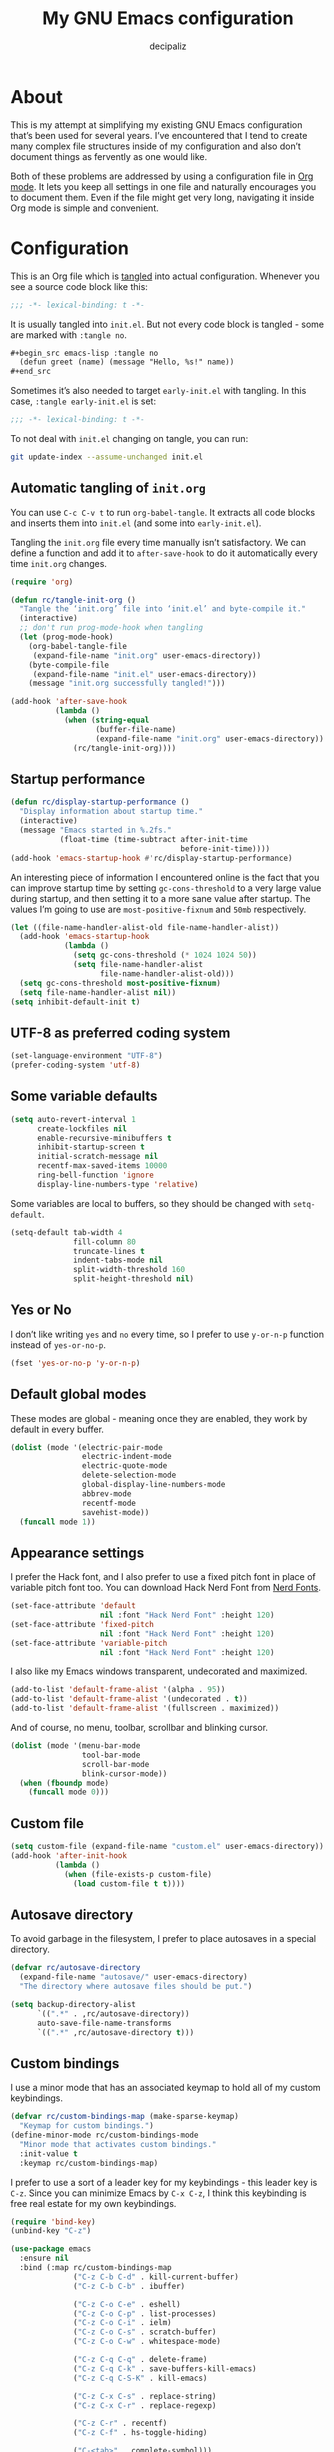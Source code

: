 #+TITLE: My GNU Emacs configuration
#+AUTHOR: decipaliz
#+PROPERTY: header-args :tangle init.el
#+STARTUP: content

* About

This is my attempt at simplifying my existing GNU Emacs configuration that’s been used for several years. I’ve encountered that I tend to create many complex file structures inside of my configuration and also don’t document things as fervently as one would like.

Both of these problems are addressed by using a configuration file in [[info:org#Top][Org mode]]. It lets you keep all settings in one file and naturally encourages you to document them. Even if the file might get very long, navigating it inside Org mode is simple and convenient.

* Configuration

This is an Org file which is [[info:org#Extracting Source Code][tangled]] into actual configuration. Whenever you see a source code block like this:

#+begin_src emacs-lisp
;;; -*- lexical-binding: t -*-
#+end_src

It is usually tangled into =init.el=. But not every code block is tangled - some are marked with =:tangle no=.

#+begin_src org :tangle no
  ,#+begin_src emacs-lisp :tangle no
    (defun greet (name) (message "Hello, %s!" name))
  ,#+end_src
#+end_src

Sometimes it’s also needed to target =early-init.el= with tangling. In this case, =:tangle early-init.el= is set:

#+begin_src emacs-lisp :tangle early-init.el
;;; -*- lexical-binding: t -*-
#+end_src

To not deal with =init.el= changing on tangle, you can run:

#+begin_src bash :tangle no
  git update-index --assume-unchanged init.el
#+end_src

** Automatic tangling of =init.org=

You can use =C-c C-v t= to run =org-babel-tangle=. It extracts all code blocks and inserts them into =init.el= (and some into =early-init.el=). 

Tangling the =init.org= file every time manually isn’t satisfactory. We can define a function and add it to =after-save-hook= to do it automatically every time =init.org= changes.

#+begin_src emacs-lisp
  (require 'org)

  (defun rc/tangle-init-org ()
    "Tangle the ‘init.org’ file into ‘init.el’ and byte-compile it."
    (interactive)
    ;; don't run prog-mode-hook when tangling
    (let (prog-mode-hook)
      (org-babel-tangle-file
       (expand-file-name "init.org" user-emacs-directory))
      (byte-compile-file
       (expand-file-name "init.el" user-emacs-directory))
      (message "init.org successfully tangled!")))

  (add-hook 'after-save-hook
            (lambda ()
              (when (string-equal
                     (buffer-file-name)
                     (expand-file-name "init.org" user-emacs-directory))
                (rc/tangle-init-org))))
#+end_src

** Startup performance

#+begin_src emacs-lisp
  (defun rc/display-startup-performance ()
    "Display information about startup time."
    (interactive)
    (message "Emacs started in %.2fs."
             (float-time (time-subtract after-init-time
                                        before-init-time))))
  (add-hook 'emacs-startup-hook #'rc/display-startup-performance)
#+end_src

An interesting piece of information I encountered online is the fact that you can improve startup time by setting =gc-cons-threshold= to a very large value during startup, and then setting it to a more sane value after startup. The values I’m going to use are =most-positive-fixnum= and =50mb= respectively.

#+begin_src emacs-lisp :tangle early-init.el
  (let ((file-name-handler-alist-old file-name-handler-alist))
    (add-hook 'emacs-startup-hook
              (lambda ()
                (setq gc-cons-threshold (* 1024 1024 50))
                (setq file-name-handler-alist
                      file-name-handler-alist-old)))
    (setq gc-cons-threshold most-positive-fixnum)
    (setq file-name-handler-alist nil))
  (setq inhibit-default-init t)
#+end_src

** UTF-8 as preferred coding system

#+begin_src emacs-lisp
  (set-language-environment "UTF-8")
  (prefer-coding-system 'utf-8)
#+end_src

** Some variable defaults

#+begin_src emacs-lisp
  (setq auto-revert-interval 1
        create-lockfiles nil
        enable-recursive-minibuffers t
        inhibit-startup-screen t
        initial-scratch-message nil
        recentf-max-saved-items 10000
        ring-bell-function 'ignore
        display-line-numbers-type 'relative)
#+end_src

Some variables are local to buffers, so they should be changed with =setq-default=.

#+begin_src emacs-lisp
  (setq-default tab-width 4
                fill-column 80
                truncate-lines t
                indent-tabs-mode nil
                split-width-threshold 160
                split-height-threshold nil)
#+end_src

** Yes or No

I don’t like writing =yes= and =no= every time, so I prefer to use =y-or-n-p= function instead of =yes-or-no-p=.

#+begin_src emacs-lisp
  (fset 'yes-or-no-p 'y-or-n-p)
#+end_src

** Default global modes

These modes are global - meaning once they are enabled, they work by default in every buffer.

#+begin_src emacs-lisp
  (dolist (mode '(electric-pair-mode
                  electric-indent-mode
                  electric-quote-mode
                  delete-selection-mode
                  global-display-line-numbers-mode
                  abbrev-mode
                  recentf-mode
                  savehist-mode))
    (funcall mode 1))
#+end_src

** Appearance settings

I prefer the Hack font, and I also prefer to use a fixed pitch font in place of variable pitch font too. You can download Hack Nerd Font from [[https://www.nerdfonts.com/font-downloads][Nerd Fonts]].

#+begin_src emacs-lisp
  (set-face-attribute 'default
                      nil :font "Hack Nerd Font" :height 120)
  (set-face-attribute 'fixed-pitch
                      nil :font "Hack Nerd Font" :height 120)
  (set-face-attribute 'variable-pitch
                      nil :font "Hack Nerd Font" :height 120)
#+end_src

I also like my Emacs windows transparent, undecorated and maximized.

#+begin_src emacs-lisp
  (add-to-list 'default-frame-alist '(alpha . 95))
  (add-to-list 'default-frame-alist '(undecorated . t))
  (add-to-list 'default-frame-alist '(fullscreen . maximized))
#+end_src

And of course, no menu, toolbar, scrollbar and blinking cursor.

#+begin_src emacs-lisp
  (dolist (mode '(menu-bar-mode
                  tool-bar-mode
                  scroll-bar-mode
                  blink-cursor-mode))
    (when (fboundp mode)
      (funcall mode 0)))
#+end_src

** Custom file

#+begin_src emacs-lisp
  (setq custom-file (expand-file-name "custom.el" user-emacs-directory))
  (add-hook 'after-init-hook
            (lambda ()
              (when (file-exists-p custom-file)
                (load custom-file t t))))
#+end_src

** Autosave directory

To avoid garbage in the filesystem, I prefer to place autosaves in a special directory.

#+begin_src emacs-lisp
  (defvar rc/autosave-directory
    (expand-file-name "autosave/" user-emacs-directory)
    "The directory where autosave files should be put.")

  (setq backup-directory-alist
        `((".*" . ,rc/autosave-directory))
        auto-save-file-name-transforms
        `((".*" ,rc/autosave-directory t)))
#+end_src

** Custom bindings

I use a minor mode that has an associated keymap to hold all of my custom keybindings.

#+begin_src emacs-lisp
  (defvar rc/custom-bindings-map (make-sparse-keymap)
    "Keymap for custom bindings.")
  (define-minor-mode rc/custom-bindings-mode
    "Minor mode that activates custom bindings."
    :init-value t
    :keymap rc/custom-bindings-map)
#+end_src

I prefer to use a sort of a leader key for my keybindings - this leader key is =C-z=. Since you can minimize Emacs by =C-x C-z=, I think this keybinding is free real estate for my own keybindings.

#+begin_src emacs-lisp
  (require 'bind-key)
  (unbind-key "C-z")

  (use-package emacs
    :ensure nil
    :bind (:map rc/custom-bindings-map
                ("C-z C-b C-d" . kill-current-buffer)
                ("C-z C-b C-b" . ibuffer)

                ("C-z C-o C-e" . eshell)
                ("C-z C-o C-p" . list-processes)
                ("C-z C-o C-i" . ielm)
                ("C-z C-o C-s" . scratch-buffer)
                ("C-z C-o C-w" . whitespace-mode)

                ("C-z C-q C-q" . delete-frame)
                ("C-z C-q C-k" . save-buffers-kill-emacs)
                ("C-z C-q C-S-K" . kill-emacs)

                ("C-z C-x C-s" . replace-string)
                ("C-z C-x C-r" . replace-regexp)

                ("C-z C-r" . recentf)
                ("C-z C-f" . hs-toggle-hiding)

                ("C-<tab>" . complete-symbol)))
#+end_src

I use =Alt+Shift= to switch keyboard layouts, so all =M-S-= keybindings feel extremely awkward to me - I prefer to rebind them if possible.

#+begin_src emacs-lisp
  (use-package emacs
    :ensure nil
    :bind (:map rc/custom-bindings-map
                ("C-," . beginning-of-buffer)
                ("C-." . end-of-buffer)
                ("C--" . undo-redo)))
#+end_src

** Custom functions

Here I will define some functions I like to use in my configuration.

*** =rc/reset=

#+begin_src emacs-lisp
  (defun rc/reset ()
    "Reset all buffers, windows and frames."
    (interactive)
    (scratch-buffer)
    (delete-other-windows)
    (delete-other-frames)
    (dolist (buf (buffer-list))
      (unless (member (buffer-name buf) '("*scratch*" "*Messages*" "*Warnings*"))
        (kill-buffer (buffer-name buf)))))

  (use-package emacs
    :ensure nil
    :bind (:map rc/custom-bindings-map
                ("C-z C-q C-r" . rc/reset)))
#+end_src

*** =rc/insert-lambda=

#+begin_src emacs-lisp
  (defun rc/insert-lambda ()
    "Insert λ."
    (interactive)
    (insert-char 955 1))

  (use-package emacs
    :ensure nil
    :bind (:map rc/custom-bindings-map
                ("C-\\" . rc/insert-lambda)))
#+end_src

* Packages

I’m using Emacs’s built-in package manager since I’m trying to minimize the amount of extra dependencies (because there’s a *lot* of them in my older configuration). Thankfully, [[info:use-package#Top][use-package]] is integrated into Emacs since Emacs 29, so I can use this convenience without feeling bad about installing it.

#+begin_src emacs-lisp
  (require 'use-package)
  (setq use-package-always-ensure t)
#+end_src

I’m going to include [[https://melpa.org/#/getting-started][Melpa]] and Org mode’s archive in my =package-archives=.

#+begin_src emacs-lisp
  (require 'package)
  (setq package-archives '(("melpa" . "https://melpa.org/packages/")
                           ("org" . "https://orgmode.org/elpa/")
                           ("elpa" . "https://elpa.gnu.org/packages/")))
  (package-initialize)
  (unless package-archive-contents
    (package-refresh-contents))
#+end_src

** Bad Wolf theme

#+begin_src emacs-lisp
  (use-package badwolf-theme
    :init
    (load-theme 'badwolf t)
    (add-hook 'minibuffer-setup-hook
              (lambda ()
                (make-local-variable 'face-remapping-alist)
                (add-to-list 'face-remapping-alist
                             '(highlight (:background "#45413b"))))))
#+end_src

** Modeline

I was debating between using the default Emacs modeline and the Doom modeline and decided to use the [[https://github.com/rougier/nano-modeline][N Λ N O Modeline]] instead. Maybe I'll define my own modeline later to get rid of this package too.

#+begin_src emacs-lisp
  (use-package nano-modeline
    :init
    (setq-default mode-line-format nil)
    :config
    (nano-modeline-footer `((nano-modeline-buffer-status)
                            " "
                            (nano-modeline-buffer-name))
                          `((nano-modeline-git-info)
                            (funcall (lambda () (propertize
                                                 (if vc-mode " | " "")
                                                 'face (nano-modeline-face 'secondary))))
                            (funcall (lambda () (propertize
                                                 (symbol-name major-mode)
                                                 'face (nano-modeline-face 'secondary))))
                            " "
                            (funcall (lambda () (propertize
                                                 (format "(%d)"
                                                         (length minor-mode-list))
                                                 'face (nano-modeline-face 'secondary))))
                            " | "
                            (nano-modeline-cursor-position)
                            (nano-modeline-window-dedicated))
                          1))
#+end_src

** exec-path-from-shell

This enables environment variables from the shell inside Emacs.

#+begin_src emacs-lisp
  (use-package exec-path-from-shell
    :config
    (exec-path-from-shell-initialize))
#+end_src

** Magit

The most important package by far.

#+begin_src emacs-lisp
  (use-package magit)
  (use-package git-gutter)
#+end_src

** Projectile

#+begin_src emacs-lisp
  (use-package projectile
    :bind-keymap ("C-x p" . projectile-command-map)
    :init
    (projectile-mode 1))
#+end_src

** Vertico

Vertico seems like the most minimalist completion UI compared to Helm or Ivy.

#+begin_src emacs-lisp
  (use-package vertico
    :init
    (vertico-mode 1)
    :config
    (setq vertico-count 15))
#+end_src

I will also use Marginalia to annotate commands.

#+begin_src emacs-lisp
  (use-package marginalia
    :init
    (marginalia-mode 1))
#+end_src

** Completion

I've decided to try out Corfu instead of Company.

#+begin_src emacs-lisp
  (use-package corfu
    :commands corfu-popupinfo-mode
    :init
    (global-corfu-mode 1)
    :config
    (corfu-popupinfo-mode 1)
    (setq corfu-cycle t))
#+end_src

I also use orderless to allow for completion based on regexps.

#+begin_src emacs-lisp
  (use-package orderless
    :config
    (setq completion-styles '(orderless basic partial-completion)
          completion-category-overrides '((file (styles basic partial-completion)))
          completion-category-defaults nil))
#+end_src

** Which key

Despite using Emacs for quite a while, I still find this plugin extremely useful.

#+begin_src emacs-lisp
  (use-package which-key
    :init
    (which-key-mode +1)
    :config
    (setq which-key-idle-delay 0.4
          which-key-idle-secondary-delay 0.01
          which-key-max-description-length 32
          which-key-sort-order 'which-key-key-order-alpha))
#+end_src

** Vterm

As much as I would like to use [[info:eshell#Top][eshell]] for everything, vterm is unreplaceable.

#+begin_src emacs-lisp
  (use-package vterm
    :init
    (add-hook 'vterm-mode-hook (lambda () (display-line-numbers-mode -1))))
#+end_src

I also like to use vterm-toggle to open it quickly.

#+begin_src emacs-lisp
  (use-package vterm-toggle
    :config
    (global-set-key (kbd "C-`") #'vterm-toggle)
    (global-set-key (kbd "C-~") #'vterm-toggle-cd))
#+end_src

** YASnippet

I have been addicted to [[https://joaotavora.github.io/yasnippet/][YASnippet]] for quite a while now. Can't imagine using Emacs without it.

#+begin_src emacs-lisp
  (use-package yasnippet
    :init
    (yas-global-mode +1)
    :config
    (setq yas-nippet-dir (expand-file-name "snippets/" user-emacs-directory)))
  (use-package yasnippet-snippets)
#+end_src

** ripgrep

Despite Projectile having support of ripgrep, I still like to be able to manually search in directories using =rg=.

#+begin_src emacs-lisp
  (use-package rg
    :bind (:map rc/custom-bindings-map
                ("C-z C-s" . rg))
    :config
    (setq rg-command-line-flags '("-."))
    (setq rg-ignore-case 'smart))
#+end_src

** Todos

=hl-todo= is a simple package that highlights todos, as expected.

#+begin_src emacs-lisp
  (use-package hl-todo
    :config
    (global-hl-todo-mode 1))
#+end_src

* Language-specific packages and configurations

I like to use a sort of a "local leader" for language-specific keybindings, this local leader is =C-z C-c= for me. Unfortunately, I don't think there's a way to set this sort of thing concisely. Fortunately, Emacs Lisp has macros.

#+begin_src emacs-lisp
    (defmacro rc/local-map (hook &rest pairs)
      "Define a language-specific local map."
      `(add-hook ',hook
                 (lambda ()
                   ,@(mapcar
                      (lambda (pair)
                        `(local-set-key (kbd ,(concat "C-z C-c " (car pair)))
                                        #',(cdr pair)))
                      pairs))))
#+end_src

** C/C++

#+begin_src emacs-lisp
  (use-package cmake-mode)
  (use-package c-mode
    :ensure nil
    :hook ((c-mode . hs-minor-mode)
           (c-mode . eglot-ensure))
    :init
    (setq c-basic-offset 4))
  (use-package c++-mode
    :ensure nil
    :hook ((c++-mode . hs-minor-mode)
           (c++-mode . eglot-ensure))
    :init
    (setq c++-basic-offset 4))
#+end_src

** GLSL

#+begin_src emacs-lisp
  (use-package glsl-mode
    :hook ((glsl-mode . hs-minor-mode)
           (glsl-mode . eglot-ensure)))
#+end_src

** C#

#+begin_src emacs-lisp
  (use-package csharp-mode
    :ensure nil
    :hook ((csharp-mode . hs-minor-mode)
           (csharp-mode . eglot-ensure)))
#+end_src

** JavaScript

#+begin_src emacs-lisp
  (use-package jsdoc)
  (use-package lorem-ipsum)
  (use-package typescript-mode
    :hook ((typescript-mode . hs-minor-mode)
           (typescript-mode . eglot-ensure)))
  (use-package js-mode
    :ensure nil
    :hook ((js-mode . hs-minor-mode)
           (js-mode . eglot-ensure)))
  (use-package prettier-js
    :hook ((typescript-mode js-mode css-mode scss-mode) . prettier-js-mode))

  (rc/local-map js-mode-hook
                ("C-d" . jsdoc)
                ("C-l C-l" . lorem-ipsum-insert-paragraphs)
                ("C-l C-s" . lorem-ipsum-insert-sentences)
                ("C-l C-i" . lorem-ipsum-insert-list))
  (rc/local-map typescript-mode-hook
                ("C-d" . jsdoc)
                ("C-l C-l" . lorem-ipsum-insert-paragraphs)
                ("C-l C-s" . lorem-ipsum-insert-sentences)
                ("C-l C-i" . lorem-ipsum-insert-list))
#+end_src

** Java

#+begin_src emacs-lisp
  (use-package java-mode
    :ensure nil
    :hook ((java-mode . hs-minor-mode)
           (java-mode . eglot-ensure)))
#+end_src

** Python

#+begin_src emacs-lisp
  (use-package python-mode
    :ensure nil
    :hook ((python-mode . hs-minor-mode)
           (python-mode . eglot-ensure)))
#+end_src

** Lua

#+begin_src emacs-lisp
  (use-package lua-mode
    :hook ((lua-mode . hs-minor-mode)
           (lua-mode . eglot-ensure))
    :config
    (setq lua-indent-level 4))
#+end_src

** Rust

#+begin_src emacs-lisp
  (use-package rustic
    :hook ((rust-mode . hs-minor-mode)
           (rust-mode . eglot-ensure)))
  (rc/local-map rust-mode-hook
                ("C-c C-f" . rustic-cargo-fmt)
                ("C-c C-a" . rustic-cargo-add)
                ("C-c C-i" . rustic-cargo-init)
                ("C-c C-t" . rustic-cargo-test)
                ("C-c C-r" . rustic-cargo-run)
                ("C-p" . rustic-popup)
                ("C-r" . rustic-reload)
                ("C-S-C" . rustic-compile)
                ("C-f" . rustic-format-buffer))
#+end_src

** Clojure

#+begin_src emacs-lisp
  (use-package cider
    :hook (((clojure-mode cider-mode) . hs-minor-mode)
           ((clojure-mode cider-mode) . eglot-ensure)))

  (rc/local-map clojure-mode-hook
                ("C-c C-j" . cider-jack-in)
                ("C-c C-b" . cider-load-buffer)
                ("C-c C-f" . cider-load-all-files)
                ("C-c C-c" . cider-eval-defun-to-comment)
                ("C-c C-e" . cider-eval-defun-at-point))
#+end_src

** Go

#+begin_src emacs-lisp
  (use-package go-mode
    :hook ((go-mode . hs-minor-mode)
           (go-mode . eglot-ensure)))
#+end_src

** Zig

#+begin_src emacs-lisp
  (use-package zig-mode
    :hook ((zig-mode . hs-minor-mode)
           (zig-mode . eglot-ensure)))
#+end_src

** Web
#+begin_src emacs-lisp
  (use-package web-mode
    :mode ("\\.html\\'" "\\.phtml\\'" "\\.tpl.php\\'"
           "\\.[agj]sp\\'" "\\.as[cp]x\\'" "\\.erb\\'"
           "\\.mustache\\'" "\\.djhtml\\'" "\\.php\\'")
    :hook (web-mode . (lambda ()
                        (when (string-suffix-p ".php" (buffer-name))
                          (eglot-ensure)))))

  (use-package eglot
    :ensure nil
    :config
    (add-to-list 'eglot-server-programs
                 '(web-mode . ("phpactor" "language-server"))))

  (rc/local-map web-mode-hook
                ("C-l C-l" . lorem-ipsum-insert-paragraphs)
                ("C-l C-s" . lorem-ipsum-insert-sentences)
                ("C-l C-i" . lorem-ipsum-insert-list))
#+end_src

** CSS/SCSS

#+begin_src emacs-lisp
  (use-package css-mode
    :ensure nil
    :hook ((css-mode . hs-minor-mode)
           (css-mode . eglot-ensure)))
  (use-package scss-mode
    :ensure nil
    :hook ((scss-mode . hs-minor-mode)
           (scss-mode . eglot-ensure)))
#+end_src

** Fennel

#+begin_src emacs-lisp
  (use-package fennel-mode
    :vc (fennel-mode :url "https://git.sr.ht/~technomancy/fennel-mode"
                     :branch "main")
    :mode "\\.fnl\\'"
    :hook ((fennel-mode . hs-minor-mode)
           (fennel-mode . eglot-ensure)))
#+end_src

** Ren'Py

#+begin_src emacs-lisp
  (use-package renpy
    :vc (renpy-mode :url "https://github.com/Reagankm/renpy-mode.git"
                    :branch "master"))
#+end_src

** Racket

#+begin_src emacs-lisp
  (use-package racket-mode)

  (rc/local-map racket-mode-hook
                ("C-r C-r" . racket-run-and-switch-to-repl)
                ("C-r C-t" . racket-test)
                ("C-r C-R" . racket-racket)
                ("C-h C-h" . racket-repl-describe)
                ("C-h C-d" . racket-documentation-search))
#+end_src

** Scheme

This configuration is implying that [[https://www.gnu.org/software/guile/][Guile Scheme]] is used.

#+begin_src emacs-lisp
  (use-package geiser)
  (use-package geiser-guile)
  (use-package scheme-mode
    :ensure nil
    :hook (scheme-mode . hs-minor-mode)
    :init
    (setq scheme-program-name "guile"))

  (rc/local-map scheme-mode-hook
                ("C-r C-r" . geiser-mode-switch-to-repl)
                ("C-r C-S-R" . geiser)
                ("C-r C-l" . geiser-load-file)
                ("C-r C-s" . geiser-restart-repl)
                ("C-r C-e" . geiser-exit-repl)
                ("C-e C-e" . geiser-eval-definition)
                ("C-e C-r" . geiser-eval-region)
                ("C-e C-s" . geiser-eval-last-sexp)
                ("C-e C-b" . geiser-eval-buffer)
                ("C-e C-x" . geiser-eval-interrupt)
                ("C-h C-h" . geiser-doc-symbol-at-point)
                ("C-h C-m" . geiser-doc-module)
                ("C-h C-S-H" . geiser-doc-look-up-manual))
#+end_src

** Lisp

The most powerful programming language.

#+begin_quote
Programs must be written for people to read,
and only incidentally for machines to execute. -- Abelson & Sussman
#+end_quote

#+begin_src emacs-lisp
  (use-package sly
    :commands sly-mrepl-return
    :hook (sly-mode . (lambda () (local-set-key (kbd "M-RET")
                                                #'sly-mrepl-return)))
    :init
    (setq inferior-lisp-program "sbcl"))
  (use-package paredit
    :hook ((emacs-lisp-mode
            eval-expression-minibuffer-setup
            ielm-mode
            lisp-interaction-mode
            lisp-mode
            sly-mode
            clojure-mode
            cider-mode
            fennel-mode
            racket-mode
            scheme-mode)
           . enable-paredit-mode))
  (use-package rainbow-delimiters
    :hook (emacs-lisp-mode
           eval-expression-minibuffer-setup
           ielm-mode
           lisp-interaction-mode
           lisp-mode
           sly-mode
           clojure-mode
           cider-mode
           fennel-mode
           racket-mode
           scheme-mode))

  (rc/local-map lisp-mode-hook
                ("C-s" . sly)
                ("C-r" . sly-restart-inferior-lisp)
                ("C-a" . sly-apropos)
                ("C-k" . sly-thread-kill)
                ("C-c" . sly-mrepl-clear-repl)
                ("C-e C-e" . sly-eval-last-expression)
                ("C-e C-b" . sly-eval-buffer)
                ("C-e C-r" . sly-eval-region)
                ("C-e C-e" . sly-eval-last-expression)
                ("C-e C-b" . sly-eval-buffer)
                ("C-e C-r" . sly-eval-region)
                ("C-e C-m" . sly-eval-macroexpand)
                ("C-h C-s" . sly-describe-symbol)
                ("C-h C-d" . sly-documentation)
                ("C-h C-h" . sly-documentation-lookup)
                ("C-m C-m" . sly-macroexpand-1)
                ("C-m C-S-M" . sly-macroexpand-all)
                ("C-m C-i" . sly-macroexpand-1-inplace)
                ("C-m C-S-I" . sly-macroexpand-all-inplace)
                ("C-m C-a" . sly-macroexpand-again)
                ("C-m C-u" . sly-macroexpand-undo))
#+end_src

** Haskell

#+begin_src emacs-lisp
  (use-package haskell-mode
    :hook ((haskell-mode . hs-minor-mode)
           (haskell-mode . eglot-ensure)))
#+end_src

** Docker

#+begin_src emacs-lisp
  (use-package dockerfile-mode)
  (use-package docker-compose-mode)
#+end_src

** Vue

#+begin_src emacs-lisp
  (use-package vue-mode
    :hook (vue-mode . eglot-ensure)
    :mode "\\.vue\\'")
#+end_src

